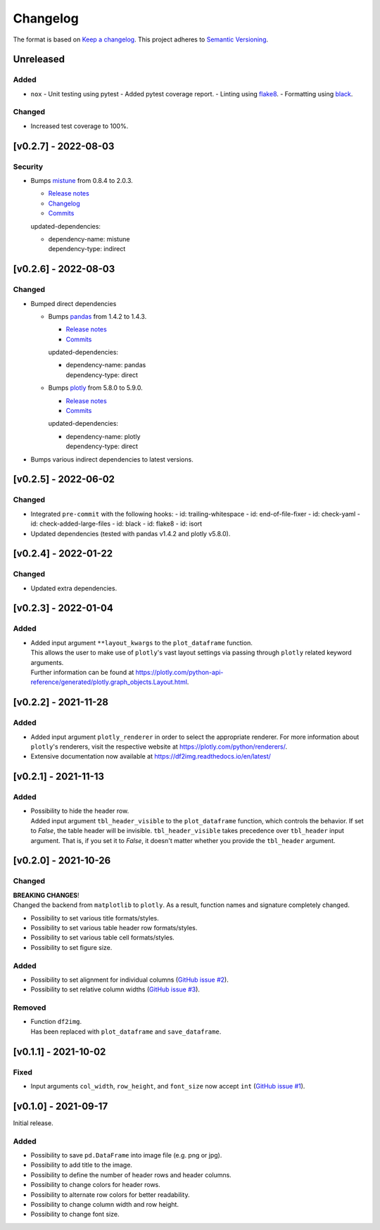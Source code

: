 *********
Changelog
*********

The format is based on `Keep a changelog <https://keepachangelog.com/de/1.0.0/>`_.
This project adheres to `Semantic Versioning <https://semver.org/>`_.



Unreleased
==========

Added
-----
- ``nox``
  - Unit testing using pytest
  - Added pytest coverage report.
  - Linting using `flake8 <https://flake8.pycqa.org/en/latest/>`_.
  - Formatting using `black <https://black.readthedocs.io/en/stable/>`_.

Changed
-------
- Increased test coverage to 100%.


[v0.2.7] - 2022-08-03
=====================

Security
--------
- Bumps `mistune <https://github.com/lepture/mistune>`_ from 0.8.4 to 2.0.3.

  - `Release notes <https://github.com/lepture/mistune/releases>`__
  - `Changelog <https://github.com/lepture/mistune/blob/master/docs/changes.rst>`__
  - `Commits <https://github.com/lepture/mistune/compare/v0.8.4...v2.0.3>`__

  updated-dependencies:

  - | dependency-name: mistune
    | dependency-type: indirect


[v0.2.6] - 2022-08-03
=====================

Changed
-------
- Bumped direct dependencies

  - Bumps `pandas <https://github.com/pandas-dev/pandas>`_ from 1.4.2 to 1.4.3.

    - `Release notes <https://pandas.pydata.org/pandas-docs/stable/whatsnew/index.html#version-1-4>`__
    - `Commits <https://github.com/pandas-dev/pandas/compare/v1.4.2...v1.4.3>`__

    updated-dependencies:

    - | dependency-name: pandas
      | dependency-type: direct

  - Bumps `plotly <https://github.com/plotly/plotly.py>`_ from 5.8.0 to 5.9.0.

    - `Release notes <https://github.com/plotly/plotly.py/releases>`__
    - `Commits <https://github.com/plotly/plotly.py/compare/v5.8.0...5.9.0>`__

    updated-dependencies:

    - | dependency-name: plotly
      | dependency-type: direct

- Bumps various indirect dependencies to latest versions.


[v0.2.5] - 2022-06-02
=====================

Changed
-------
- Integrated ``pre-commit`` with the following hooks:
  - id: trailing-whitespace
  - id: end-of-file-fixer
  - id: check-yaml
  - id: check-added-large-files
  - id: black
  - id: flake8
  - id: isort
- Updated dependencies (tested with pandas v1.4.2 and plotly v5.8.0).


[v0.2.4] - 2022-01-22
=====================

Changed
-------
- Updated extra dependencies.


[v0.2.3] - 2022-01-04
=====================

Added
-----
- | Added input argument ``**layout_kwargs`` to the ``plot_dataframe`` function.
  | This allows the user to make use of ``plotly``'s vast layout settings via passing through ``plotly`` related keyword arguments.
  | Further information can be found at https://plotly.com/python-api-reference/generated/plotly.graph_objects.Layout.html.


[v0.2.2] - 2021-11-28
=====================

Added
-----
- Added input argument ``plotly_renderer`` in order to select the appropriate renderer. For more information about
  ``plotly``'s renderers, visit the respective website at https://plotly.com/python/renderers/.
- Extensive documentation now available at https://df2img.readthedocs.io/en/latest/


[v0.2.1] - 2021-11-13
=====================

Added
-----
- | Possibility to hide the header row.
  | Added input argument ``tbl_header_visible`` to the ``plot_dataframe`` function, which controls the behavior. If set to `False`, the table header will
    be invisible. ``tbl_header_visible`` takes precedence over ``tbl_header`` input argument. That is, if you set it to
    `False`, it doesn't matter whether you provide the ``tbl_header`` argument.


[v0.2.0] - 2021-10-26
=====================

Changed
-------
| **BREAKING CHANGES**!
| Changed the backend from ``matplotlib`` to ``plotly``. As a result, function names and signature completely changed.

- Possibility to set various title formats/styles.
- Possibility to set various table header row formats/styles.
- Possibility to set various table cell formats/styles.
- Possibility to set figure size.

Added
-----
- Possibility to set alignment for individual columns
  (`GitHub issue #2 <https://github.com/andreas-vester/df2img/issues/2>`_).
- Possibility to set relative column widths (`GitHub issue #3 <https://github.com/andreas-vester/df2img/issues/3>`_).

Removed
-------
- | Function ``df2img``.
  | Has been replaced with ``plot_dataframe`` and ``save_dataframe``.


[v0.1.1] - 2021-10-02
=====================

Fixed
-----
- Input arguments ``col_width``, ``row_height``, and ``font_size`` now accept ``int``
  (`GitHub issue #1 <https://github.com/andreas-vester/df2img/issues/1>`_).


[v0.1.0] - 2021-09-17
=====================

Initial release.

Added
-----
- Possibility to save ``pd.DataFrame`` into image file (e.g. png or jpg).
- Possibility to add title to the image.
- Possibility to define the number of header rows and header columns.
- Possibility to change colors for header rows.
- Possibility to alternate row colors for better readability.
- Possibility to change column width and row height.
- Possibility to change font size.
